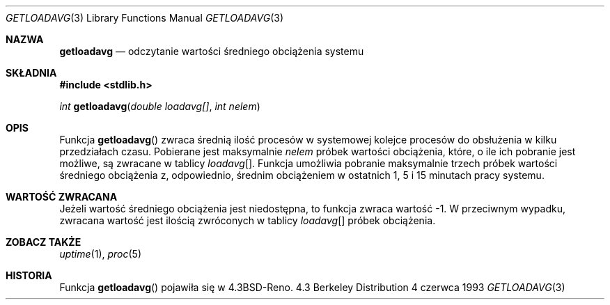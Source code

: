 .\" 2002 PTM Tomasz Kłoczko <kloczek@rudy.mif.pg.gda.pl>
.\"      based on man-pages 1.47
.\" Copyright (c) 1989, 1991, 1993
.\"	The Regents of the University of California.  All rights reserved.
.\"
.\" Redistribution and use in source and binary forms, with or without
.\" modification, are permitted provided that the following conditions
.\" are met:
.\" 1. Redistributions of source code must retain the above copyright
.\"    notice, this list of conditions and the following disclaimer.
.\" 2. Redistributions in binary form must reproduce the above copyright
.\"    notice, this list of conditions and the following disclaimer in the
.\"    documentation and/or other materials provided with the distribution.
.\" 3. Neither the name of the University nor the names of its contributors
.\"    may be used to endorse or promote products derived from this software
.\"    without specific prior written permission.
.\"
.\" THIS SOFTWARE IS PROVIDED BY THE REGENTS AND CONTRIBUTORS ``AS IS'' AND
.\" ANY EXPRESS OR IMPLIED WARRANTIES, INCLUDING, BUT NOT LIMITED TO, THE
.\" IMPLIED WARRANTIES OF MERCHANTABILITY AND FITNESS FOR A PARTICULAR PURPOSE
.\" ARE DISCLAIMED.  IN NO EVENT SHALL THE REGENTS OR CONTRIBUTORS BE LIABLE
.\" FOR ANY DIRECT, INDIRECT, INCIDENTAL, SPECIAL, EXEMPLARY, OR CONSEQUENTIAL
.\" DAMAGES (INCLUDING, BUT NOT LIMITED TO, PROCUREMENT OF SUBSTITUTE GOODS
.\" OR SERVICES; LOSS OF USE, DATA, OR PROFITS; OR BUSINESS INTERRUPTION)
.\" HOWEVER CAUSED AND ON ANY THEORY OF LIABILITY, WHETHER IN CONTRACT, STRICT
.\" LIABILITY, OR TORT (INCLUDING NEGLIGENCE OR OTHERWISE) ARISING IN ANY WAY
.\" OUT OF THE USE OF THIS SOFTWARE, EVEN IF ADVISED OF THE POSSIBILITY OF
.\" SUCH DAMAGE.
.\"
.\"     @(#)getloadavg.3	8.1 (Berkeley) 6/4/93
.\"
.Dd 4 czerwca 1993
.Dt GETLOADAVG 3
.Os BSD 4.3
.Sh NAZWA
.Nm getloadavg
.Nd odczytanie wartości średniego obciążenia systemu
.Sh SKŁADNIA
.Fd #include <stdlib.h>
.sp
.Ft int
.Fn getloadavg "double loadavg[]" "int nelem"
.Sh OPIS
Funkcja
.Fn getloadavg
zwraca średnią ilość procesów w systemowej kolejce procesów do obsłużenia
w kilku przedziałach czasu.
Pobierane jest maksymalnie
.Fa nelem
próbek wartości obciążenia, które, o ile ich pobranie jest możliwe, są
zwracane w tablicy
.Fa loadavg Ns Bq .
Funkcja umożliwia pobranie maksymalnie trzech próbek wartości średniego
obciążenia z, odpowiednio, średnim obciążeniem w ostatnich 1, 5 i 15 minutach
pracy systemu.
.Sh WARTOŚĆ ZWRACANA
Jeżeli wartość średniego obciążenia jest niedostępna, to funkcja zwraca
wartość \-1. W przeciwnym wypadku, zwracana wartość jest ilością zwróconych
w tablicy
.Fa loadavg Ns Bq
próbek obciążenia.
.Sh ZOBACZ TAKŻE
.Xr uptime 1 ,
.Xr proc 5
.Sh HISTORIA
Funkcja
.Fn getloadavg
pojawiła się w
.Bx 4.3 Reno .
.\" mdoc seems to have a bug - there must be no newline here